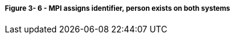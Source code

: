 ===== *Figure 3- 6* - MPI assigns identifier, person exists on both systems
[v291_section="3.6.4.8.1"]

